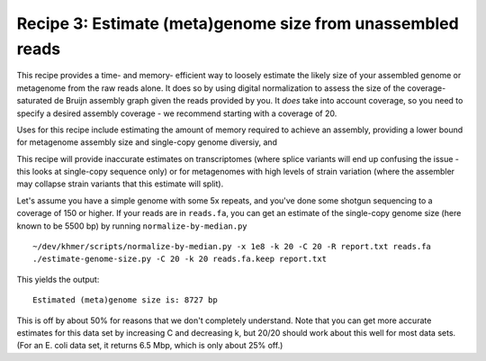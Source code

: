 Recipe 3: Estimate (meta)genome size from unassembled reads
###########################################################

This recipe provides a time- and memory- efficient way to loosely
estimate the likely size of your assembled genome or metagenome from
the raw reads alone.  It does so by using digital normalization to
assess the size of the coverage-saturated de Bruijn assembly graph
given the reads provided by you.  It *does* take into account
coverage, so you need to specify a desired assembly coverage - we
recommend starting with a coverage of 20.

Uses for this recipe include estimating the amount of memory required
to achieve an assembly, providing a lower bound for metagenome assembly
size and single-copy genome diversiy, and 

This recipe will provide inaccurate estimates on transcriptomes (where
splice variants will end up confusing the issue - this looks at single-copy
sequence only) or for metagenomes with high levels of strain variation
(where the assembler may collapse strain variants that this estimate will
split).

.. shell start

.. ::

   . ~/dev/ipy7/bin/activate
   
   # make a 500 bp repeat
   python ~/dev/dbg-graph-null/make-random-genome.py -l 500 -s 10 > repeat.fa
   
   # create a genome with 5kb unique sequence interspersed with 5x 500 bp
   # repeats.
   echo '>genome' > genome.fa
   cat repeat.fa | grep -v ^'>' >> genome.fa
   python ~/dev/dbg-graph-null/make-random-genome.py -l 1000 -s 1 | grep -v ^'>' >> genome.fa
   cat repeat.fa | grep -v ^'>' >> genome.fa
   python ~/dev/dbg-graph-null/make-random-genome.py -l 1000 -s 2 | grep -v ^'>' >> genome.fa
   cat repeat.fa | grep -v ^'>' >> genome.fa
   python ~/dev/dbg-graph-null/make-random-genome.py -l 1000 -s 3 | grep -v ^'>' >> genome.fa
   cat repeat.fa | grep -v ^'>' >> genome.fa
   python ~/dev/dbg-graph-null/make-random-genome.py -l 1000 -s 4 | grep -v ^'>' >> genome.fa
   cat repeat.fa | grep -v ^'>' >> genome.fa
   python ~/dev/dbg-graph-null/make-random-genome.py -l 1000 -s 5 | grep -v ^'>' >> genome.fa
   
   # build a read set
   python ~/dev/dbg-graph-null/make-reads.py -C 150 genome.fa > reads.fa

Let's assume you have a simple genome with some 5x repeats, and you've
done some shotgun sequencing to a coverage of 150 or higher.  If your reads are
in ``reads.fa``, you can get an estimate of the single-copy genome size
(here known to be 5500 bp) by running ``normalize-by-median.py``
::
   
   ~/dev/khmer/scripts/normalize-by-median.py -x 1e8 -k 20 -C 20 -R report.txt reads.fa 
   ./estimate-genome-size.py -C 20 -k 20 reads.fa.keep report.txt

This yields the output::

   Estimated (meta)genome size is: 8727 bp

This is off by about 50% for reasons that we don't completely
understand.  Note that you can get more accurate estimates for this
data set by increasing C and decreasing k, but 20/20 should work
about this well for most data sets. (For an E. coli data set, it
returns 6.5 Mbp, which is only about 25% off.)
